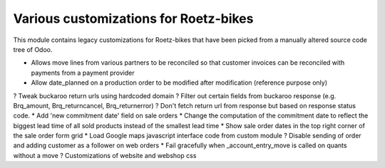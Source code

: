 Various customizations for Roetz-bikes
======================================
This module contains legacy customizations for Roetz-bikes that have been
picked from a manually altered source code tree of Odoo.

* Allows move lines from various partners to be reconciled so that customer invoices can be reconciled with payments from a payment provider
* Allow date_planned on a production order to be modified after modification (reference purpose only)
? Tweak buckaroo return urls using hardcoded domain
? Filter out certain fields from buckaroo response (e.g. Brq_amount, Brq_returncancel, Brq_returnerror)
? Don't fetch return url from response but based on response status code.
* Add 'new commitment date' field on sale orders
* Change the computation of the commitment date to reflect the biggest lead time of all sold products instead of the smallest lead time
* Show sale order dates in the top right corner of the sale order form grid
* Load Google maps javascript interface code from custom module
? Disable sending of order and adding customer as a follower on web orders
* Fail gracefully when _account_entry_move is called on quants without a move
? Customizations of website and webshop css
